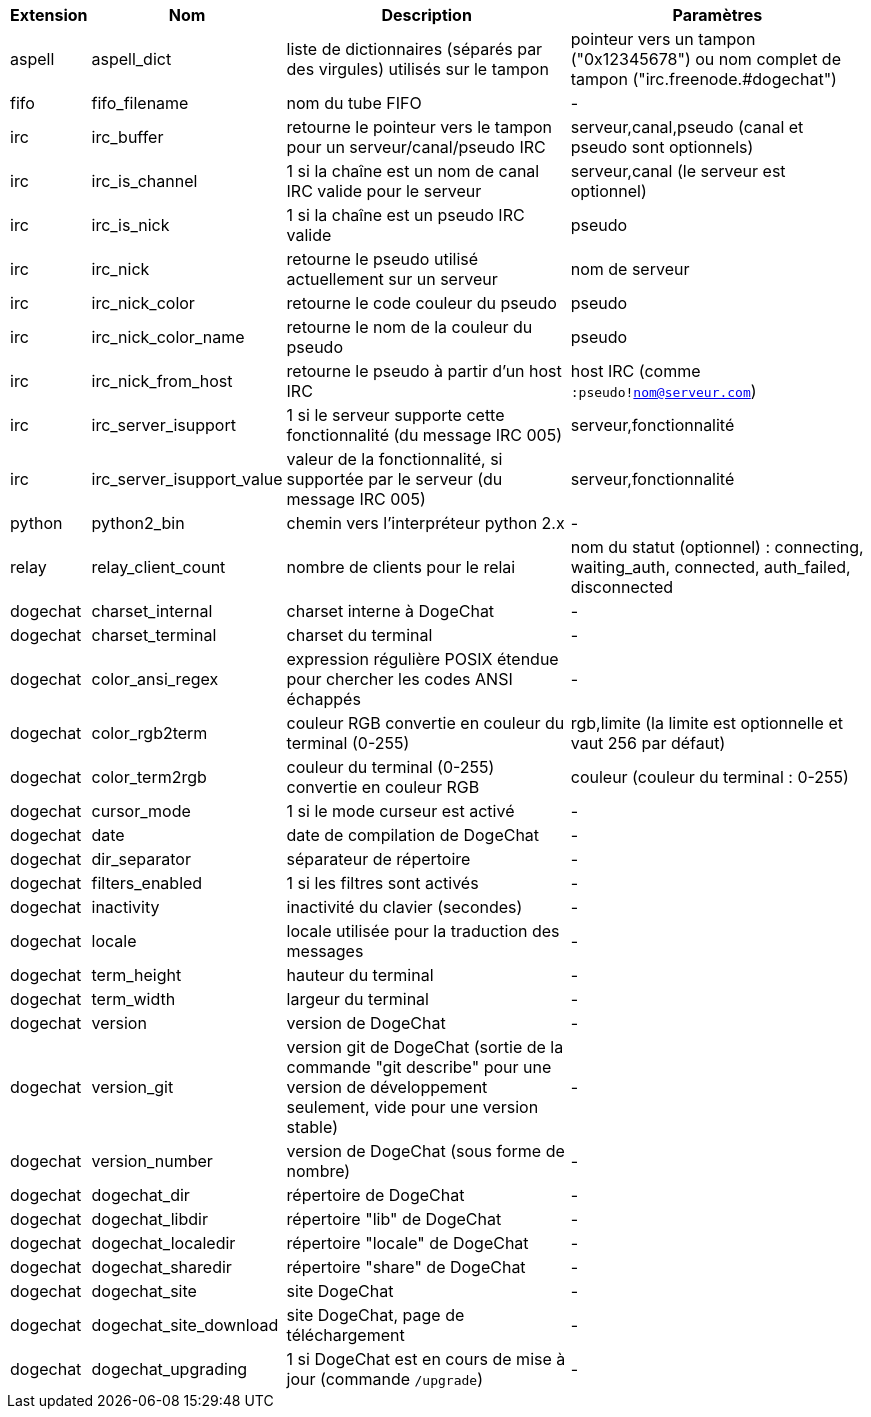 //
// This file is auto-generated by script docgen.py.
// DO NOT EDIT BY HAND!
//
[width="100%",cols="^1,^2,6,6",options="header"]
|===
| Extension | Nom | Description | Paramètres

| aspell | aspell_dict | liste de dictionnaires (séparés par des virgules) utilisés sur le tampon | pointeur vers un tampon ("0x12345678") ou nom complet de tampon ("irc.freenode.#dogechat")

| fifo | fifo_filename | nom du tube FIFO | -

| irc | irc_buffer | retourne le pointeur vers le tampon pour un serveur/canal/pseudo IRC | serveur,canal,pseudo (canal et pseudo sont optionnels)

| irc | irc_is_channel | 1 si la chaîne est un nom de canal IRC valide pour le serveur | serveur,canal (le serveur est optionnel)

| irc | irc_is_nick | 1 si la chaîne est un pseudo IRC valide | pseudo

| irc | irc_nick | retourne le pseudo utilisé actuellement sur un serveur | nom de serveur

| irc | irc_nick_color | retourne le code couleur du pseudo | pseudo

| irc | irc_nick_color_name | retourne le nom de la couleur du pseudo | pseudo

| irc | irc_nick_from_host | retourne le pseudo à partir d'un host IRC | host IRC (comme `:pseudo!nom@serveur.com`)

| irc | irc_server_isupport | 1 si le serveur supporte cette fonctionnalité (du message IRC 005) | serveur,fonctionnalité

| irc | irc_server_isupport_value | valeur de la fonctionnalité, si supportée par le serveur (du message IRC 005) | serveur,fonctionnalité

| python | python2_bin | chemin vers l'interpréteur python 2.x | -

| relay | relay_client_count | nombre de clients pour le relai | nom du statut (optionnel) : connecting, waiting_auth, connected, auth_failed, disconnected

| dogechat | charset_internal | charset interne à DogeChat | -

| dogechat | charset_terminal | charset du terminal | -

| dogechat | color_ansi_regex | expression régulière POSIX étendue pour chercher les codes ANSI échappés | -

| dogechat | color_rgb2term | couleur RGB convertie en couleur du terminal (0-255) | rgb,limite (la limite est optionnelle et vaut 256 par défaut)

| dogechat | color_term2rgb | couleur du terminal (0-255) convertie en couleur RGB | couleur (couleur du terminal : 0-255)

| dogechat | cursor_mode | 1 si le mode curseur est activé | -

| dogechat | date | date de compilation de DogeChat | -

| dogechat | dir_separator | séparateur de répertoire | -

| dogechat | filters_enabled | 1 si les filtres sont activés | -

| dogechat | inactivity | inactivité du clavier (secondes) | -

| dogechat | locale | locale utilisée pour la traduction des messages | -

| dogechat | term_height | hauteur du terminal | -

| dogechat | term_width | largeur du terminal | -

| dogechat | version | version de DogeChat | -

| dogechat | version_git | version git de DogeChat (sortie de la commande "git describe" pour une version de développement seulement, vide pour une version stable) | -

| dogechat | version_number | version de DogeChat (sous forme de nombre) | -

| dogechat | dogechat_dir | répertoire de DogeChat | -

| dogechat | dogechat_libdir | répertoire "lib" de DogeChat | -

| dogechat | dogechat_localedir | répertoire "locale" de DogeChat | -

| dogechat | dogechat_sharedir | répertoire "share" de DogeChat | -

| dogechat | dogechat_site | site DogeChat | -

| dogechat | dogechat_site_download | site DogeChat, page de téléchargement | -

| dogechat | dogechat_upgrading | 1 si DogeChat est en cours de mise à jour (commande `/upgrade`) | -

|===
